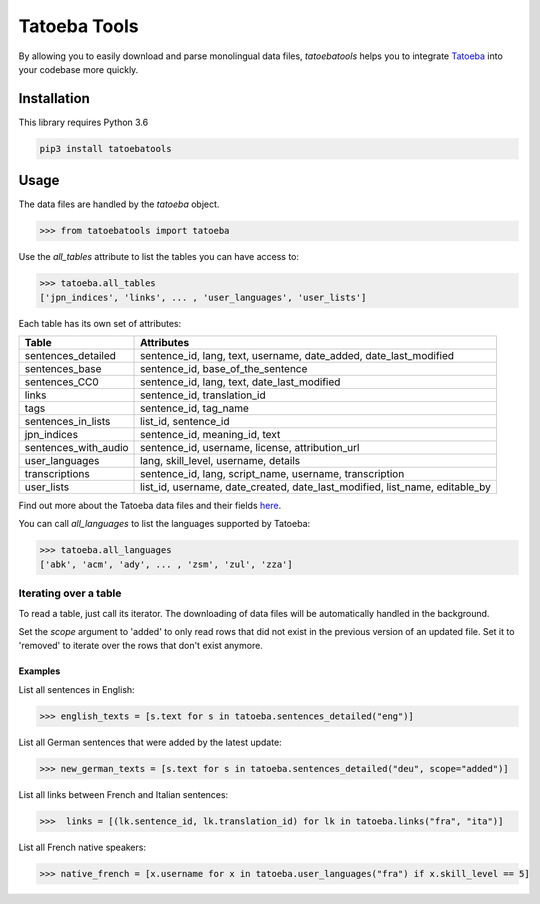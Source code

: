 Tatoeba Tools
=============

By allowing you to easily download and parse monolingual data files, *tatoebatools* helps you to integrate `Tatoeba <https://tatoeba.org>`_ into your codebase more quickly.


Installation
------------

This library requires Python 3.6

.. code:: sh

    pip3 install tatoebatools


Usage
-----

The data files are handled by the *tatoeba* object.

.. code-block:: python

    >>> from tatoebatools import tatoeba


Use the *all_tables* attribute to list the tables you can have access to:

.. code-block:: python

    >>> tatoeba.all_tables
    ['jpn_indices', 'links', ... , 'user_languages', 'user_lists']

Each table has its own set of attributes:

+----------------------+-------------------------------+
| Table                | Attributes                    |
+======================+===============================+
| sentences_detailed   | sentence_id, lang, text,      |
|                      | username, date_added,         |
|                      | date_last_modified            |
+----------------------+-------------------------------+
| sentences_base       | sentence_id,                  |
|                      | base_of_the_sentence          |
+----------------------+-------------------------------+
| sentences_CC0        | sentence_id, lang, text,      |
|                      | date_last_modified            |
+----------------------+-------------------------------+
| links                | sentence_id, translation_id   |
+----------------------+-------------------------------+
| tags                 | sentence_id, tag_name         |
+----------------------+-------------------------------+
| sentences_in_lists   | list_id, sentence_id          |
+----------------------+-------------------------------+
| jpn_indices          | sentence_id, meaning_id, text |
+----------------------+-------------------------------+
| sentences_with_audio | sentence_id, username,        |
|                      | license, attribution_url      |
+----------------------+-------------------------------+
| user_languages       | lang, skill_level, username,  |
|                      | details                       |
+----------------------+-------------------------------+
| transcriptions       | sentence_id, lang,            |
|                      | script_name, username,        |
|                      | transcription                 |
+----------------------+-------------------------------+
| user_lists           | list_id, username,            |
|                      | date_created,                 |
|                      | date_last_modified,           |
|                      | list_name, editable_by        |
+----------------------+-------------------------------+

Find out more about the Tatoeba data files and their fields `here <https://tatoeba.org/eng/downloads>`_.



You can call *all_languages* to list the languages supported by Tatoeba:

.. code-block:: python

    >>> tatoeba.all_languages
    ['abk', 'acm', 'ady', ... , 'zsm', 'zul', 'zza']



Iterating over a table
^^^^^^^^^^^^^^^^^^^^^^
To read a table, just call its iterator. The downloading of data files will be automatically handled in the background.

Set the *scope* argument to 'added' to only read rows that did not exist in the previous version of an updated file. Set it to 'removed' to iterate over the rows that don't exist anymore.

Examples
""""""""
List all sentences in English:

.. code-block:: python

    >>> english_texts = [s.text for s in tatoeba.sentences_detailed("eng")]

List all German sentences that were added by the latest update:

.. code-block:: python

    >>> new_german_texts = [s.text for s in tatoeba.sentences_detailed("deu", scope="added")]

List all links between French and Italian sentences:

.. code-block:: python

    >>>  links = [(lk.sentence_id, lk.translation_id) for lk in tatoeba.links("fra", "ita")]

List all French native speakers:

.. code-block:: python

    >>> native_french = [x.username for x in tatoeba.user_languages("fra") if x.skill_level == 5]
